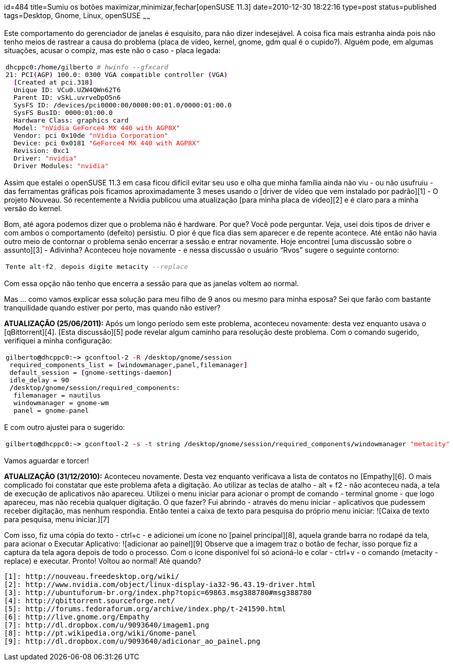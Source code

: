 id=484
title=Sumiu os botões maximizar,minimizar,fechar[openSUSE 11.3] 
date=2010-12-30 18:22:16
type=post
status=published
tags=Desktop, Gnome, Linux, openSUSE
~~~~~~

Este comportamento do gerenciador de janelas é esquisito, para não dizer indesejável. 
A coisa fica mais estranha ainda pois não tenho meios de rastrear a causa do problema (placa de vídeo, 
kernel, gnome, gdm qual é o cupido?). Alguém pode, em algumas situações, acusar o compiz, 
mas este não o caso - placa legada:

++++
  <table>
    <tr>
      <td class="code">
        <pre class="bash" style="font-family:monospace;">dhcppc0:<span style="color: #000000; font-weight: bold;">/</span>home<span style="color: #000000; font-weight: bold;">/</span>gilberto <span style="color: #666666; font-style: italic;"># hwinfo --gfxcard </span>
<span style="color: #000000;">21</span>: PCI<span style="color: #7a0874; font-weight: bold;">&#40;</span>AGP<span style="color: #7a0874; font-weight: bold;">&#41;</span> <span style="color: #000000;">100.0</span>: 0300 VGA compatible controller <span style="color: #7a0874; font-weight: bold;">&#40;</span>VGA<span style="color: #7a0874; font-weight: bold;">&#41;</span>        
  <span style="color: #7a0874; font-weight: bold;">&#91;</span>Created at pci.318<span style="color: #7a0874; font-weight: bold;">&#93;</span>
  Unique ID: VCu0.UZW4QWn62T6
  Parent ID: vSkL.uvrveDpO5n6
  SysFS ID: <span style="color: #000000; font-weight: bold;">/</span>devices<span style="color: #000000; font-weight: bold;">/</span>pci0000:00<span style="color: #000000; font-weight: bold;">/</span>0000:00:<span style="color: #000000;">01.0</span><span style="color: #000000; font-weight: bold;">/</span>0000:01:<span style="color: #000000;">00.0</span>
  SysFS BusID: 0000:01:<span style="color: #000000;">00.0</span>
  Hardware Class: graphics card
  Model: <span style="color: #ff0000;">"nVidia GeForce4 MX 440 with AGP8X"</span>
  Vendor: pci 0x10de <span style="color: #ff0000;">"nVidia Corporation"</span>
  Device: pci 0x0181 <span style="color: #ff0000;">"GeForce4 MX 440 with AGP8X"</span>
  Revision: 0xc1
  Driver: <span style="color: #ff0000;">"nvidia"</span>
  Driver Modules: <span style="color: #ff0000;">"nvidia"</span></pre>
      </td>
    </tr>
  </table>
++++

Assim que estalei o openSUSE 11.3 em casa ficou difícil evitar seu uso e olha que minha 
família ainda não viu - ou não usufruiu - das ferramentas gráficas pois ficamos aproximadamente 
3 meses usando o [driver de vídeo que vem instalado por padrão][1] - O projeto Nouveau. 
Só recentemente a Nvidia publicou uma atualização [para minha placa de vídeo][2] 
e é claro para a minha versão do kernel. 

Bom, até agora podemos dizer que o problema não é hardware. Por que? Você pode perguntar. 
Veja, usei dois tipos de driver e com ambos o comportamento (defeito) persistiu. 
O pior é que fica dias sem aparecer e de repente acontece. Até então não havia outro meio 
de contornar o problema senão encerrar a sessão e entrar novamente. 
Hoje encontrei [uma discussão sobre o assunto][3] - Adivinha? 
Aconteceu hoje novamente - e nessa discussão o usuário “Rvos” sugere o seguinte contorno:

++++
  <table>
    <tr>
      <td class="code">
        <pre class="sql" style="font-family:monospace;">Tente alt<span style="color: #66cc66;">+</span>f2<span style="color: #66cc66;">,</span> depois digite metacity <span style="color: #808080; font-style: italic;">--replace</span></pre>
      </td>
    </tr>
  </table>
++++

Com essa opção não tenho que encerra a sessão para que as janelas voltem ao normal. 

Mas ... como vamos explicar essa solução para meu filho de 9 anos ou mesmo para minha esposa?  
Sei que farão com bastante tranquilidade quando estiver por perto, mas quando não estiver? 

**ATUALIZAÇÃO (25/06/2011):**  
Após um longo período sem este problema, aconteceu novamente: desta vez enquanto usava o [qBittorrent][4].  
[Esta discussão][5] pode revelar algum caminho para resolução deste problema. Com o comando sugerido, verifiquei a minha configuração:

++++
  <table>
    <tr>
      <td class="code">
        <pre class="bash" style="font-family:monospace;">gilberto<span style="color: #000000; font-weight: bold;">@</span>dhcppc0:~<span style="color: #000000; font-weight: bold;">&gt;</span> gconftool-<span style="color: #000000;">2</span> <span style="color: #660033;">-R</span> <span style="color: #000000; font-weight: bold;">/</span>desktop<span style="color: #000000; font-weight: bold;">/</span>gnome<span style="color: #000000; font-weight: bold;">/</span>session
 required_components_list = <span style="color: #7a0874; font-weight: bold;">&#91;</span>windowmanager,panel,filemanager<span style="color: #7a0874; font-weight: bold;">&#93;</span>
 default_session = <span style="color: #7a0874; font-weight: bold;">&#91;</span>gnome-settings-daemon<span style="color: #7a0874; font-weight: bold;">&#93;</span>
 idle_delay = <span style="color: #000000;">90</span>
 <span style="color: #000000; font-weight: bold;">/</span>desktop<span style="color: #000000; font-weight: bold;">/</span>gnome<span style="color: #000000; font-weight: bold;">/</span>session<span style="color: #000000; font-weight: bold;">/</span>required_components:
  filemanager = nautilus
  windowmanager = gnome-wm
  panel = gnome-panel</pre>
      </td>
    </tr>
  </table>
++++

E com outro ajustei para o sugerido:

++++
  <table>
    <tr>
      <td class="code">
        <pre class="bash" style="font-family:monospace;">gilberto<span style="color: #000000; font-weight: bold;">@</span>dhcppc0:~<span style="color: #000000; font-weight: bold;">&gt;</span> gconftool-<span style="color: #000000;">2</span> <span style="color: #660033;">-s</span> <span style="color: #660033;">-t</span> string <span style="color: #000000; font-weight: bold;">/</span>desktop<span style="color: #000000; font-weight: bold;">/</span>gnome<span style="color: #000000; font-weight: bold;">/</span>session<span style="color: #000000; font-weight: bold;">/</span>required_components<span style="color: #000000; font-weight: bold;">/</span>windowmanager <span style="color: #ff0000;">"metacity"</span></pre>
      </td>
    </tr>
  </table>
++++

Vamos aguardar e torcer!

**ATUALIZAÇÃO (31/12/2010):**  
Aconteceu novamente. Desta vez enquanto verificava a lista de contatos no [Empathy][6]. 
O mais complicado foi constatar que este problema afeta a digitação. Ao utilizar as teclas de atalho - alt + f2 - não aconteceu nada, 
a tela de execução de aplicativos não apareceu. Utilizei o menu iniciar para acionar o prompt de comando - terminal gnome - que logo apareceu, 
mas não recebia qualquer digitação. O que fazer? Fui abrindo - através do menu iniciar - aplicativos que pudessem receber digitação, 
mas nenhum respondia. Então tentei a caixa de texto para pesquisa do próprio menu iniciar:  
![Caixa de texto para pesquisa, menu iniciar.][7] 

Com isso, fiz uma cópia do texto - ctrl+c - e adicionei um ícone no [painel principal][8], 
aquela grande barra no rodapé da tela, para acionar o Executar Aplicativo:  
![adicionar ao painel][9]  
Observe que a imagem traz o botão de fechar, isso porque fiz a captura da tela agora depois de todo o processo. 
Com o ícone disponível foi só acioná-lo e colar - ctrl+v - o comando (metacity -replace) e executar. 
Pronto! Voltou ao normal! 
Até quando?



 [1]: http://nouveau.freedesktop.org/wiki/
 [2]: http://www.nvidia.com/object/linux-display-ia32-96.43.19-driver.html
 [3]: http://ubuntuforum-br.org/index.php?topic=69863.msg388780#msg388780
 [4]: http://qbittorrent.sourceforge.net/
 [5]: http://forums.fedoraforum.org/archive/index.php/t-241590.html
 [6]: http://live.gnome.org/Empathy
 [7]: http://dl.dropbox.com/u/9093640/imagem1.png
 [8]: http://pt.wikipedia.org/wiki/Gnome-panel
 [9]: http://dl.dropbox.com/u/9093640/adicionar_ao_painel.png